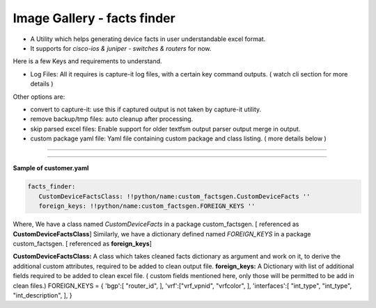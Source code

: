 
Image Gallery - facts finder
###############################################


* A Utility which helps generating device facts in user understandable excel format.
* It supports for *cisco-ios & juniper - switches & routers* for now.


Here is a few Keys and requirements to understand.

* Log Files: All it requires is capture-it log files, with a certain key command outputs. ( watch cli section for more details )

Other options are: 

* convert to capture-it: use this if captured output is not taken by capture-it utility.
* remove backup/tmp files: auto cleanup after processing.
* skip parsed excel files: Enable support for older textfsm output parser output merge in output.
* custom package yaml file: Yaml file containing custom package and class listing. ( more details below )

----

.. figure:: img/factsfinder.png
   :alt: facts generation

----


**Sample of customer.yaml**

.. code::

   facts_finder:
      CustomDeviceFactsClass: !!python/name:custom_factsgen.CustomDeviceFacts ''
      foreign_keys: !!python/name:custom_factsgen.FOREIGN_KEYS ''


Where,
We have a class named *CustomDeviceFacts* in a package custom_factsgen. [ referenced as **CustomDeviceFactsClass**]
Similarly, we have a dictionary defined named *FOREIGN_KEYS* in a package custom_factsgen. [ referenced as **foreign_keys**]


**CustomDeviceFactsClass:** A class which takes cleaned facts dictionary  as argument and work on it, to derive the additional custom attributes,
required to be added to clean output file.
**foreign_keys:** A Dictionary with list of additional fields required to be added to clean excel file. ( custom fields mentioned here, only those will be permitted to be add in clean files.)
FOREIGN_KEYS = {
'bgp':[ "router_id", ],
'vrf':["vrf_vpnid", "vrfcolor", ],
'interfaces':[ "int_type",  "int_type", "int_description", ],
}